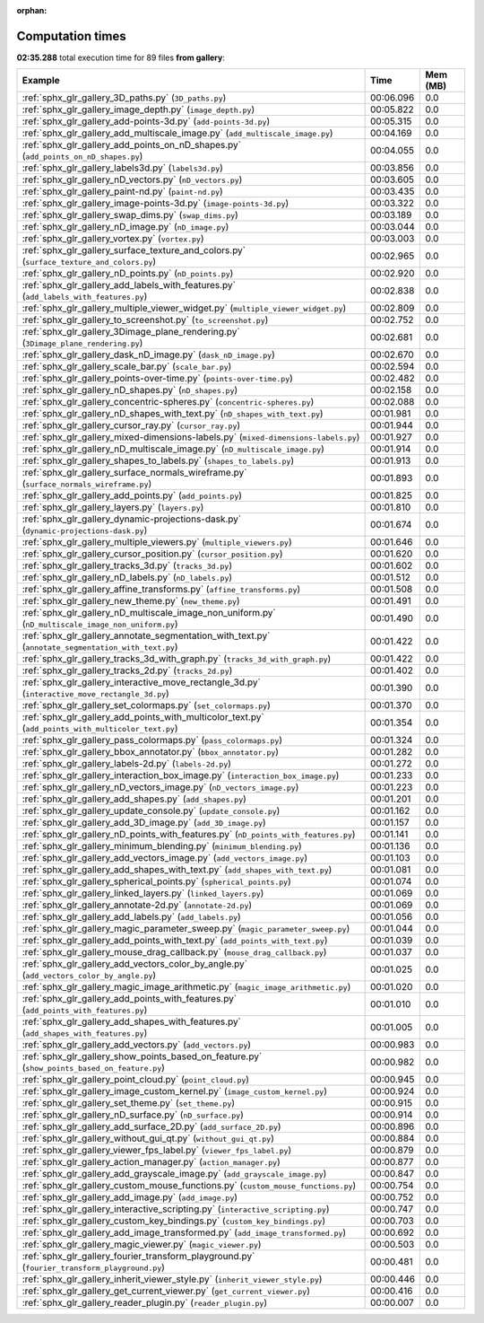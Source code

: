 
:orphan:

.. _sphx_glr_gallery_sg_execution_times:


Computation times
=================
**02:35.288** total execution time for 89 files **from gallery**:

.. container::

  .. raw:: html

    <style scoped>
    <link href="https://cdnjs.cloudflare.com/ajax/libs/twitter-bootstrap/5.3.0/css/bootstrap.min.css" rel="stylesheet" />
    <link href="https://cdn.datatables.net/1.13.6/css/dataTables.bootstrap5.min.css" rel="stylesheet" />
    </style>
    <script src="https://code.jquery.com/jquery-3.7.0.js"></script>
    <script src="https://cdn.datatables.net/1.13.6/js/jquery.dataTables.min.js"></script>
    <script src="https://cdn.datatables.net/1.13.6/js/dataTables.bootstrap5.min.js"></script>
    <script type="text/javascript" class="init">
    $(document).ready( function () {
        $('table.sg-datatable').DataTable({order: [[1, 'desc']]});
    } );
    </script>

  .. list-table::
   :header-rows: 1
   :class: table table-striped sg-datatable

   * - Example
     - Time
     - Mem (MB)
   * - :ref:`sphx_glr_gallery_3D_paths.py` (``3D_paths.py``)
     - 00:06.096
     - 0.0
   * - :ref:`sphx_glr_gallery_image_depth.py` (``image_depth.py``)
     - 00:05.822
     - 0.0
   * - :ref:`sphx_glr_gallery_add-points-3d.py` (``add-points-3d.py``)
     - 00:05.315
     - 0.0
   * - :ref:`sphx_glr_gallery_add_multiscale_image.py` (``add_multiscale_image.py``)
     - 00:04.169
     - 0.0
   * - :ref:`sphx_glr_gallery_add_points_on_nD_shapes.py` (``add_points_on_nD_shapes.py``)
     - 00:04.055
     - 0.0
   * - :ref:`sphx_glr_gallery_labels3d.py` (``labels3d.py``)
     - 00:03.856
     - 0.0
   * - :ref:`sphx_glr_gallery_nD_vectors.py` (``nD_vectors.py``)
     - 00:03.605
     - 0.0
   * - :ref:`sphx_glr_gallery_paint-nd.py` (``paint-nd.py``)
     - 00:03.435
     - 0.0
   * - :ref:`sphx_glr_gallery_image-points-3d.py` (``image-points-3d.py``)
     - 00:03.322
     - 0.0
   * - :ref:`sphx_glr_gallery_swap_dims.py` (``swap_dims.py``)
     - 00:03.189
     - 0.0
   * - :ref:`sphx_glr_gallery_nD_image.py` (``nD_image.py``)
     - 00:03.044
     - 0.0
   * - :ref:`sphx_glr_gallery_vortex.py` (``vortex.py``)
     - 00:03.003
     - 0.0
   * - :ref:`sphx_glr_gallery_surface_texture_and_colors.py` (``surface_texture_and_colors.py``)
     - 00:02.965
     - 0.0
   * - :ref:`sphx_glr_gallery_nD_points.py` (``nD_points.py``)
     - 00:02.920
     - 0.0
   * - :ref:`sphx_glr_gallery_add_labels_with_features.py` (``add_labels_with_features.py``)
     - 00:02.838
     - 0.0
   * - :ref:`sphx_glr_gallery_multiple_viewer_widget.py` (``multiple_viewer_widget.py``)
     - 00:02.809
     - 0.0
   * - :ref:`sphx_glr_gallery_to_screenshot.py` (``to_screenshot.py``)
     - 00:02.752
     - 0.0
   * - :ref:`sphx_glr_gallery_3Dimage_plane_rendering.py` (``3Dimage_plane_rendering.py``)
     - 00:02.681
     - 0.0
   * - :ref:`sphx_glr_gallery_dask_nD_image.py` (``dask_nD_image.py``)
     - 00:02.670
     - 0.0
   * - :ref:`sphx_glr_gallery_scale_bar.py` (``scale_bar.py``)
     - 00:02.594
     - 0.0
   * - :ref:`sphx_glr_gallery_points-over-time.py` (``points-over-time.py``)
     - 00:02.482
     - 0.0
   * - :ref:`sphx_glr_gallery_nD_shapes.py` (``nD_shapes.py``)
     - 00:02.158
     - 0.0
   * - :ref:`sphx_glr_gallery_concentric-spheres.py` (``concentric-spheres.py``)
     - 00:02.088
     - 0.0
   * - :ref:`sphx_glr_gallery_nD_shapes_with_text.py` (``nD_shapes_with_text.py``)
     - 00:01.981
     - 0.0
   * - :ref:`sphx_glr_gallery_cursor_ray.py` (``cursor_ray.py``)
     - 00:01.944
     - 0.0
   * - :ref:`sphx_glr_gallery_mixed-dimensions-labels.py` (``mixed-dimensions-labels.py``)
     - 00:01.927
     - 0.0
   * - :ref:`sphx_glr_gallery_nD_multiscale_image.py` (``nD_multiscale_image.py``)
     - 00:01.914
     - 0.0
   * - :ref:`sphx_glr_gallery_shapes_to_labels.py` (``shapes_to_labels.py``)
     - 00:01.913
     - 0.0
   * - :ref:`sphx_glr_gallery_surface_normals_wireframe.py` (``surface_normals_wireframe.py``)
     - 00:01.893
     - 0.0
   * - :ref:`sphx_glr_gallery_add_points.py` (``add_points.py``)
     - 00:01.825
     - 0.0
   * - :ref:`sphx_glr_gallery_layers.py` (``layers.py``)
     - 00:01.810
     - 0.0
   * - :ref:`sphx_glr_gallery_dynamic-projections-dask.py` (``dynamic-projections-dask.py``)
     - 00:01.674
     - 0.0
   * - :ref:`sphx_glr_gallery_multiple_viewers.py` (``multiple_viewers.py``)
     - 00:01.646
     - 0.0
   * - :ref:`sphx_glr_gallery_cursor_position.py` (``cursor_position.py``)
     - 00:01.620
     - 0.0
   * - :ref:`sphx_glr_gallery_tracks_3d.py` (``tracks_3d.py``)
     - 00:01.602
     - 0.0
   * - :ref:`sphx_glr_gallery_nD_labels.py` (``nD_labels.py``)
     - 00:01.512
     - 0.0
   * - :ref:`sphx_glr_gallery_affine_transforms.py` (``affine_transforms.py``)
     - 00:01.508
     - 0.0
   * - :ref:`sphx_glr_gallery_new_theme.py` (``new_theme.py``)
     - 00:01.491
     - 0.0
   * - :ref:`sphx_glr_gallery_nD_multiscale_image_non_uniform.py` (``nD_multiscale_image_non_uniform.py``)
     - 00:01.490
     - 0.0
   * - :ref:`sphx_glr_gallery_annotate_segmentation_with_text.py` (``annotate_segmentation_with_text.py``)
     - 00:01.422
     - 0.0
   * - :ref:`sphx_glr_gallery_tracks_3d_with_graph.py` (``tracks_3d_with_graph.py``)
     - 00:01.422
     - 0.0
   * - :ref:`sphx_glr_gallery_tracks_2d.py` (``tracks_2d.py``)
     - 00:01.402
     - 0.0
   * - :ref:`sphx_glr_gallery_interactive_move_rectangle_3d.py` (``interactive_move_rectangle_3d.py``)
     - 00:01.390
     - 0.0
   * - :ref:`sphx_glr_gallery_set_colormaps.py` (``set_colormaps.py``)
     - 00:01.370
     - 0.0
   * - :ref:`sphx_glr_gallery_add_points_with_multicolor_text.py` (``add_points_with_multicolor_text.py``)
     - 00:01.354
     - 0.0
   * - :ref:`sphx_glr_gallery_pass_colormaps.py` (``pass_colormaps.py``)
     - 00:01.324
     - 0.0
   * - :ref:`sphx_glr_gallery_bbox_annotator.py` (``bbox_annotator.py``)
     - 00:01.282
     - 0.0
   * - :ref:`sphx_glr_gallery_labels-2d.py` (``labels-2d.py``)
     - 00:01.272
     - 0.0
   * - :ref:`sphx_glr_gallery_interaction_box_image.py` (``interaction_box_image.py``)
     - 00:01.233
     - 0.0
   * - :ref:`sphx_glr_gallery_nD_vectors_image.py` (``nD_vectors_image.py``)
     - 00:01.223
     - 0.0
   * - :ref:`sphx_glr_gallery_add_shapes.py` (``add_shapes.py``)
     - 00:01.201
     - 0.0
   * - :ref:`sphx_glr_gallery_update_console.py` (``update_console.py``)
     - 00:01.162
     - 0.0
   * - :ref:`sphx_glr_gallery_add_3D_image.py` (``add_3D_image.py``)
     - 00:01.157
     - 0.0
   * - :ref:`sphx_glr_gallery_nD_points_with_features.py` (``nD_points_with_features.py``)
     - 00:01.141
     - 0.0
   * - :ref:`sphx_glr_gallery_minimum_blending.py` (``minimum_blending.py``)
     - 00:01.136
     - 0.0
   * - :ref:`sphx_glr_gallery_add_vectors_image.py` (``add_vectors_image.py``)
     - 00:01.103
     - 0.0
   * - :ref:`sphx_glr_gallery_add_shapes_with_text.py` (``add_shapes_with_text.py``)
     - 00:01.081
     - 0.0
   * - :ref:`sphx_glr_gallery_spherical_points.py` (``spherical_points.py``)
     - 00:01.074
     - 0.0
   * - :ref:`sphx_glr_gallery_linked_layers.py` (``linked_layers.py``)
     - 00:01.069
     - 0.0
   * - :ref:`sphx_glr_gallery_annotate-2d.py` (``annotate-2d.py``)
     - 00:01.069
     - 0.0
   * - :ref:`sphx_glr_gallery_add_labels.py` (``add_labels.py``)
     - 00:01.056
     - 0.0
   * - :ref:`sphx_glr_gallery_magic_parameter_sweep.py` (``magic_parameter_sweep.py``)
     - 00:01.044
     - 0.0
   * - :ref:`sphx_glr_gallery_add_points_with_text.py` (``add_points_with_text.py``)
     - 00:01.039
     - 0.0
   * - :ref:`sphx_glr_gallery_mouse_drag_callback.py` (``mouse_drag_callback.py``)
     - 00:01.037
     - 0.0
   * - :ref:`sphx_glr_gallery_add_vectors_color_by_angle.py` (``add_vectors_color_by_angle.py``)
     - 00:01.025
     - 0.0
   * - :ref:`sphx_glr_gallery_magic_image_arithmetic.py` (``magic_image_arithmetic.py``)
     - 00:01.020
     - 0.0
   * - :ref:`sphx_glr_gallery_add_points_with_features.py` (``add_points_with_features.py``)
     - 00:01.010
     - 0.0
   * - :ref:`sphx_glr_gallery_add_shapes_with_features.py` (``add_shapes_with_features.py``)
     - 00:01.005
     - 0.0
   * - :ref:`sphx_glr_gallery_add_vectors.py` (``add_vectors.py``)
     - 00:00.983
     - 0.0
   * - :ref:`sphx_glr_gallery_show_points_based_on_feature.py` (``show_points_based_on_feature.py``)
     - 00:00.982
     - 0.0
   * - :ref:`sphx_glr_gallery_point_cloud.py` (``point_cloud.py``)
     - 00:00.945
     - 0.0
   * - :ref:`sphx_glr_gallery_image_custom_kernel.py` (``image_custom_kernel.py``)
     - 00:00.924
     - 0.0
   * - :ref:`sphx_glr_gallery_set_theme.py` (``set_theme.py``)
     - 00:00.915
     - 0.0
   * - :ref:`sphx_glr_gallery_nD_surface.py` (``nD_surface.py``)
     - 00:00.914
     - 0.0
   * - :ref:`sphx_glr_gallery_add_surface_2D.py` (``add_surface_2D.py``)
     - 00:00.896
     - 0.0
   * - :ref:`sphx_glr_gallery_without_gui_qt.py` (``without_gui_qt.py``)
     - 00:00.884
     - 0.0
   * - :ref:`sphx_glr_gallery_viewer_fps_label.py` (``viewer_fps_label.py``)
     - 00:00.879
     - 0.0
   * - :ref:`sphx_glr_gallery_action_manager.py` (``action_manager.py``)
     - 00:00.877
     - 0.0
   * - :ref:`sphx_glr_gallery_add_grayscale_image.py` (``add_grayscale_image.py``)
     - 00:00.847
     - 0.0
   * - :ref:`sphx_glr_gallery_custom_mouse_functions.py` (``custom_mouse_functions.py``)
     - 00:00.754
     - 0.0
   * - :ref:`sphx_glr_gallery_add_image.py` (``add_image.py``)
     - 00:00.752
     - 0.0
   * - :ref:`sphx_glr_gallery_interactive_scripting.py` (``interactive_scripting.py``)
     - 00:00.747
     - 0.0
   * - :ref:`sphx_glr_gallery_custom_key_bindings.py` (``custom_key_bindings.py``)
     - 00:00.703
     - 0.0
   * - :ref:`sphx_glr_gallery_add_image_transformed.py` (``add_image_transformed.py``)
     - 00:00.692
     - 0.0
   * - :ref:`sphx_glr_gallery_magic_viewer.py` (``magic_viewer.py``)
     - 00:00.503
     - 0.0
   * - :ref:`sphx_glr_gallery_fourier_transform_playground.py` (``fourier_transform_playground.py``)
     - 00:00.481
     - 0.0
   * - :ref:`sphx_glr_gallery_inherit_viewer_style.py` (``inherit_viewer_style.py``)
     - 00:00.446
     - 0.0
   * - :ref:`sphx_glr_gallery_get_current_viewer.py` (``get_current_viewer.py``)
     - 00:00.416
     - 0.0
   * - :ref:`sphx_glr_gallery_reader_plugin.py` (``reader_plugin.py``)
     - 00:00.007
     - 0.0
